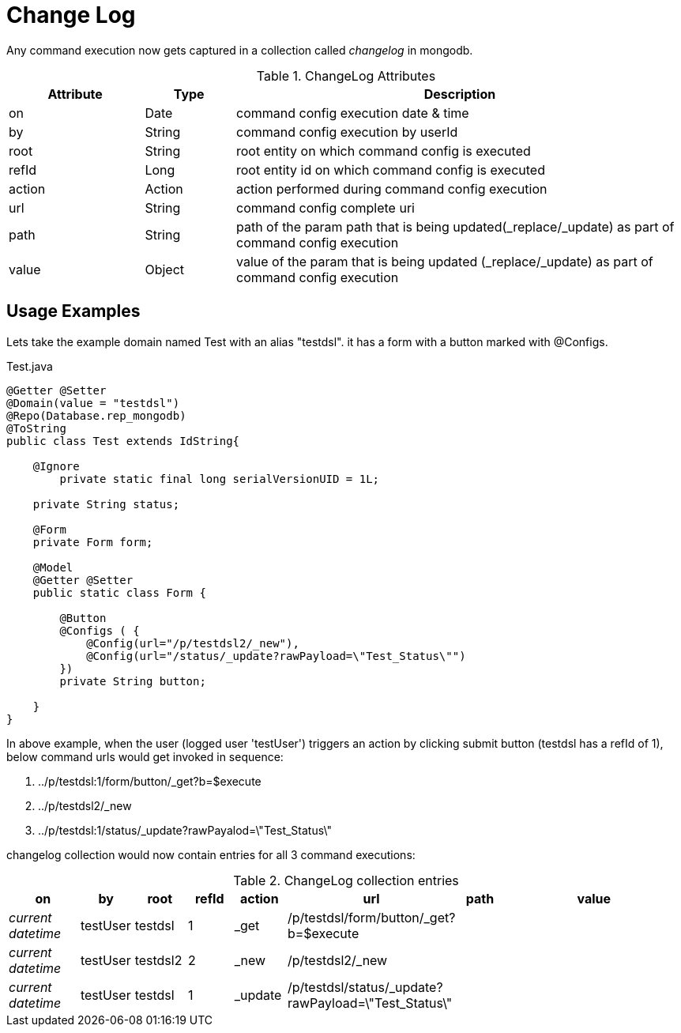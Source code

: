 [[configuration-changelog]]
= Change Log

Any command execution now gets captured in a collection called _changelog_ in mongodb.

.ChangeLog Attributes
[cols="3,^2,10",options="header"]
|=========================================================
|Attribute | Type |Description 

|on | Date |  command config execution date & time
|by | String | command config execution by userId
|root | String | root entity on which command config is executed 
|refId | Long | root entity id on which command config is executed 
|action | Action | action performed during command config execution
|url | String | command config complete uri
|path | String | path of the param path that is being updated(_replace/_update) as part of command config execution
|value | Object | value of the  param that is being updated (_replace/_update) as part of command config execution

|=========================================================

== Usage Examples

Lets take the example domain named Test with an alias "testdsl". it has a form with a button marked with @Configs.

[source,java,indent=0]
[subs="verbatim,attributes"]
.Test.java
----
@Getter @Setter
@Domain(value = "testdsl")
@Repo(Database.rep_mongodb)
@ToString
public class Test extends IdString{
	
    @Ignore
	private static final long serialVersionUID = 1L;

    private String status;

    @Form
    private Form form;
   
    @Model
    @Getter @Setter
    public static class Form {

        @Button
        @Configs ( {
            @Config(url="/p/testdsl2/_new"),
            @Config(url="/status/_update?rawPayload=\"Test_Status\"")
        })
        private String button;

    }
}

----

In above example, when the user (logged user 'testUser') triggers an action by clicking submit button (testdsl has a refId of 1), below command urls would get invoked in sequence:

1. ../p/testdsl:1/form/button/_get?b=$execute
2. ../p/testdsl2/_new
3. ../p/testdsl:1/status/_update?rawPayalod=\"Test_Status\"

changelog collection would now contain entries for all 3 command executions:

.ChangeLog collection entries
[cols="3,^2,^2,^2,^2,^2,^2,10",options="header"]
|=========================================================
|on | by |root |refId |action |url |path |value 

|_current datetime_ | testUser |  testdsl | 1 | _get | /p/testdsl/form/button/_get?b=$execute | | 
|_current datetime_ | testUser |  testdsl2 | 2 | _new | /p/testdsl2/_new | | 
|_current datetime_ | testUser |  testdsl | 1 | _update | /p/testdsl/status/_update?rawPayload=\"Test_Status\" | | 

|=========================================================
